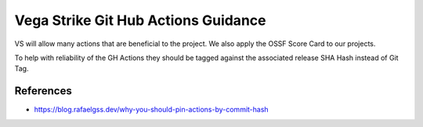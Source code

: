 Vega Strike Git Hub Actions Guidance
====================================

VS will allow many actions that are beneficial to the project.
We also apply the OSSF Score Card to our projects.

To help with reliability of the GH Actions they should be tagged
against the associated release SHA Hash instead of Git Tag.

References
----------
- https://blog.rafaelgss.dev/why-you-should-pin-actions-by-commit-hash
